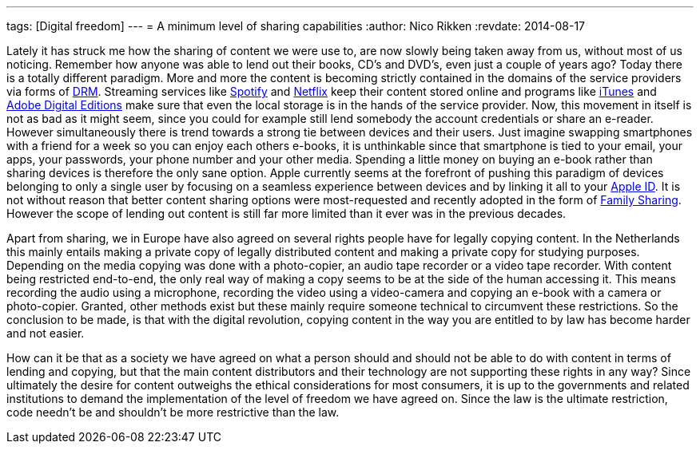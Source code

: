 ---
tags: [Digital freedom]
---
= A minimum level of sharing capabilities
:author:   Nico Rikken
:revdate:  2014-08-17

Lately it has struck me how the sharing of content we were use to, are now slowly being taken away from us, without most of us noticing. Remember how anyone was able to lend out their books, CD’s and DVD’s, even just a couple of years ago? Today there is a totally different paradigm. More and more the content is becoming strictly contained in the domains of the service providers via forms of link:https://en.wikipedia.org/wiki/Digital_rights_management[DRM]. Streaming services like link:https://en.wikipedia.org/wiki/Spotify[Spotify] and link:https://en.wikipedia.org/wiki/Netflix[Netflix] keep their content stored online and programs like link:https://en.wikipedia.org/wiki/Itunes[iTunes] and link:https://en.wikipedia.org/wiki/Adobe_Digital_Editions[Adobe Digital Editions] make sure that even the local storage is in the hands of the service provider. Now, this movement in itself is not as bad as it might seem, since you could for example still lend somebody the account credentials or share an e-reader. However simultaneously there is trend towards a strong tie between devices and their users. Just imagine swapping smartphones with a friend for a week so you can enjoy each others e-books, it is unthinkable since that smartphone is tied to your email, your apps, your passwords, your phone number and your other media. Spending a little money on buying an e-book rather than sharing devices is therefore the only sane option. Apple currently seems at the forefront of pushing this paradigm of devices belonging to only a single user by focusing on a seamless experience between devices and by linking it all to your link:https://en.wikipedia.org/wiki/Apple_id[Apple ID]. It is not without reason that better content sharing options were most-requested and recently adopted in the form of link:https://www.apple.com/ios/ios8/family-sharing/[Family Sharing]. However the scope of lending out content is still far more limited than it ever was in the previous decades.

Apart from sharing, we in Europe have also agreed on several rights people have for legally copying content. In the Netherlands this mainly entails making a private copy of legally distributed content and making a private copy for studying purposes. Depending on the media copying was done with a photo-copier, an audio tape recorder or a video tape recorder. With content being restricted end-to-end, the only real way of making a copy seems to be at the side of the human accessing it. This means recording the audio using a microphone, recording the video using a video-camera and copying an e-book with a camera or photo-copier. Granted, other methods exist but these mainly require someone technical to circumvent these restrictions. So the conclusion to be made, is that with the digital revolution, copying content in the way you are entitled to by law has become harder and not easier.

How can it be that as a society we have agreed on what a person should and should not be able to do with content in terms of lending and copying, but that the main content distributors and their technology are not supporting these rights in any way? Since ultimately the desire for content outweighs the ethical considerations for most consumers, it is up to the governments and related institutions to demand the implementation of the level of freedom we have agreed on. Since the law is the ultimate restriction, code needn’t be and shouldn’t be more restrictive than the law.
